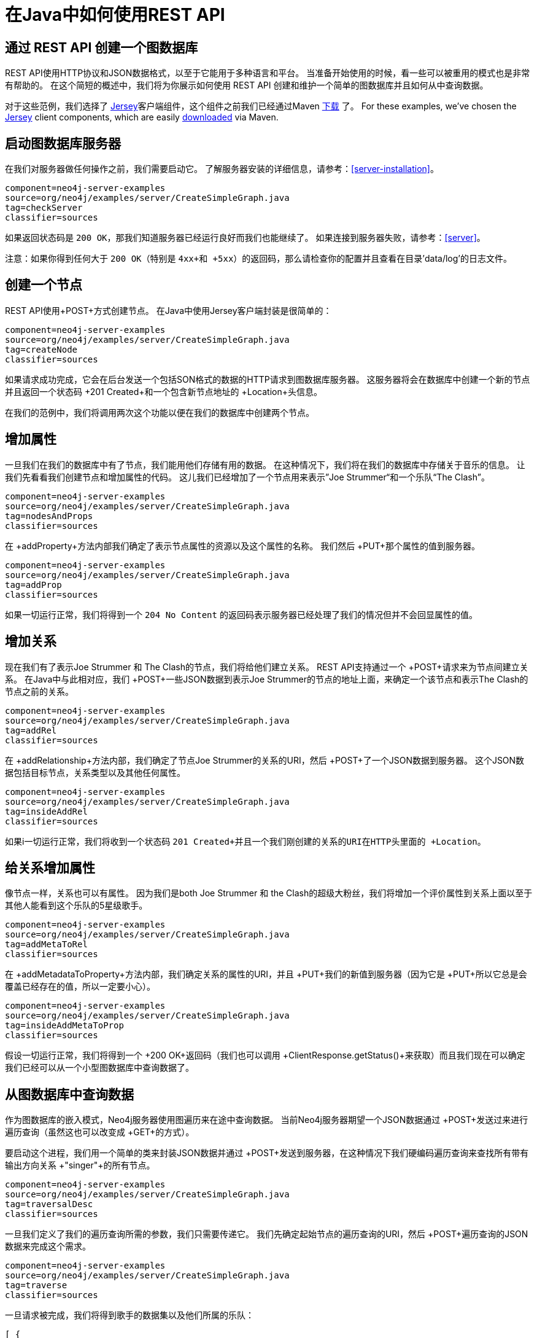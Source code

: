 [[server-java-rest-client-example]]
在Java中如何使用REST API
==================

== 通过 REST API 创建一个图数据库 ==

REST API使用HTTP协议和JSON数据格式，以至于它能用于多种语言和平台。
当准备开始使用的时候，看一些可以被重用的模式也是非常有帮助的。
在这个简短的概述中，我们将为你展示如何使用 REST API 创建和维护一个简单的图数据库并且如何从中查询数据。


对于这些范例，我们选择了 http://jersey.java.net/[Jersey]客户端组件，这个组件之前我们已经通过Maven http://jersey.java.net/nonav/documentation/latest/user-guide.html#chapter_deps[下载] 了。
For these examples, we've chosen the http://jersey.java.net/[Jersey] client components,
which are easily http://jersey.java.net/nonav/documentation/latest/user-guide.html#chapter_deps[downloaded] via Maven.

== 启动图数据库服务器 ==

在我们对服务器做任何操作之前，我们需要启动它。
了解服务器安装的详细信息，请参考：<<server-installation>>。

[snippet,java]
----
component=neo4j-server-examples
source=org/neo4j/examples/server/CreateSimpleGraph.java
tag=checkServer
classifier=sources
----

如果返回状态码是 +200 OK+，那我们知道服务器已经运行良好而我们也能继续了。
如果连接到服务器失败，请参考：<<server>>。

注意：如果你得到任何大于 +200 OK+（特别是 +4xx+和 +5xx+）的返回码，那么请检查你的配置并且查看在目录'data/log'的日志文件。

== 创建一个节点 ==

REST API使用+POST+方式创建节点。
在Java中使用Jersey客户端封装是很简单的：

[snippet,java]
----
component=neo4j-server-examples
source=org/neo4j/examples/server/CreateSimpleGraph.java
tag=createNode
classifier=sources
----

如果请求成功完成，它会在后台发送一个包括SON格式的数据的HTTP请求到图数据库服务器。
这服务器将会在数据库中创建一个新的节点并且返回一个状态码 +201 Created+和一个包含新节点地址的 +Location+头信息。

在我们的范例中，我们将调用两次这个功能以便在我们的数据库中创建两个节点。

== 增加属性 ==

一旦我们在我们的数据库中有了节点，我们能用他们存储有用的数据。
在这种情况下，我们将在我们的数据库中存储关于音乐的信息。
让我们先看看我们创建节点和增加属性的代码。
这儿我们已经增加了一个节点用来表示”Joe Strummer“和一个乐队“The Clash”。

[snippet,java]
----
component=neo4j-server-examples
source=org/neo4j/examples/server/CreateSimpleGraph.java
tag=nodesAndProps
classifier=sources
----

在 +addProperty+方法内部我们确定了表示节点属性的资源以及这个属性的名称。
我们然后 +PUT+那个属性的值到服务器。

[snippet,java]
----
component=neo4j-server-examples
source=org/neo4j/examples/server/CreateSimpleGraph.java
tag=addProp
classifier=sources
----

如果一切运行正常，我们将得到一个 +204 No Content+ 的返回码表示服务器已经处理了我们的情况但并不会回显属性的值。

== 增加关系 ==

现在我们有了表示Joe Strummer 和 The Clash的节点，我们将给他们建立关系。
REST API支持通过一个 +POST+请求来为节点间建立关系。
在Java中与此相对应，我们  +POST+一些JSON数据到表示Joe Strummer的节点的地址上面，来确定一个该节点和表示The Clash的节点之前的关系。

[snippet,java]
----
component=neo4j-server-examples
source=org/neo4j/examples/server/CreateSimpleGraph.java
tag=addRel
classifier=sources
----

在 +addRelationship+方法内部，我们确定了节点Joe Strummer的关系的URI，然后 +POST+了一个JSON数据到服务器。
这个JSON数据包括目标节点，关系类型以及其他任何属性。

[snippet,java]
----
component=neo4j-server-examples
source=org/neo4j/examples/server/CreateSimpleGraph.java
tag=insideAddRel
classifier=sources
----

如果i一切运行正常，我们将收到一个状态码 +201 Created+并且一个我们刚创建的关系的URI在HTTP头里面的 +Location+。

== 给关系增加属性 ==

像节点一样，关系也可以有属性。
因为我们是both Joe Strummer 和 the Clash的超级大粉丝，我们将增加一个评价属性到关系上面以至于其他人能看到这个乐队的5星级歌手。

[snippet,java]
----
component=neo4j-server-examples
source=org/neo4j/examples/server/CreateSimpleGraph.java
tag=addMetaToRel
classifier=sources
----

在 +addMetadataToProperty+方法内部，我们确定关系的属性的URI，并且 +PUT+我们的新值到服务器（因为它是 +PUT+所以它总是会覆盖已经存在的值，所以一定要小心）。

[snippet,java]
----
component=neo4j-server-examples
source=org/neo4j/examples/server/CreateSimpleGraph.java
tag=insideAddMetaToProp
classifier=sources
----
假设一切运行正常，我们将得到一个 +200 OK+返回码（我们也可以调用 +ClientResponse.getStatus()+来获取）而且我们现在可以确定我们已经可以从一个小型图数据库中查询数据了。


== 从图数据库中查询数据 ==

作为图数据库的嵌入模式，Neo4j服务器使用图遍历来在途中查询数据。
当前Neo4j服务器期望一个JSON数据通过 +POST+发送过来进行遍历查询（虽然这也可以改变成 +GET+的方式）。

要启动这个进程，我们用一个简单的类来封装JSON数据并通过 +POST+发送到服务器，在这种情况下我们硬编码遍历查询来查找所有带有输出方向关系  +"singer"+的所有节点。

[snippet,java]
----
component=neo4j-server-examples
source=org/neo4j/examples/server/CreateSimpleGraph.java
tag=traversalDesc
classifier=sources
----

一旦我们定义了我们的遍历查询所需的参数，我们只需要传递它。
我们先确定起始节点的遍历查询的URI，然后 +POST+遍历查询的JSON数据来完成这个需求。

[snippet,java]
----
component=neo4j-server-examples
source=org/neo4j/examples/server/CreateSimpleGraph.java
tag=traverse
classifier=sources
----

一旦请求被完成，我们将得到歌手的数据集以及他们所属的乐队：

[source,javascript]
----
[ {
  "outgoing_relationships" : "http://localhost:7474/db/data/node/82/relationships/out",
  "data" : {
    "band" : "The Clash",
    "name" : "Joe Strummer"
  },
  "traverse" : "http://localhost:7474/db/data/node/82/traverse/{returnType}",
  "all_typed_relationships" : "http://localhost:7474/db/data/node/82/relationships/all/{-list|&|types}",
  "property" : "http://localhost:7474/db/data/node/82/properties/{key}",
  "all_relationships" : "http://localhost:7474/db/data/node/82/relationships/all",
  "self" : "http://localhost:7474/db/data/node/82",
  "properties" : "http://localhost:7474/db/data/node/82/properties",
  "outgoing_typed_relationships" : "http://localhost:7474/db/data/node/82/relationships/out/{-list|&|types}",
  "incoming_relationships" : "http://localhost:7474/db/data/node/82/relationships/in",
  "incoming_typed_relationships" : "http://localhost:7474/db/data/node/82/relationships/in/{-list|&|types}",
  "create_relationship" : "http://localhost:7474/db/data/node/82/relationships"
}, {
  "outgoing_relationships" : "http://localhost:7474/db/data/node/83/relationships/out",
  "data" : {
  },
  "traverse" : "http://localhost:7474/db/data/node/83/traverse/{returnType}",
  "all_typed_relationships" : "http://localhost:7474/db/data/node/83/relationships/all/{-list|&|types}",
  "property" : "http://localhost:7474/db/data/node/83/properties/{key}",
  "all_relationships" : "http://localhost:7474/db/data/node/83/relationships/all",
  "self" : "http://localhost:7474/db/data/node/83",
  "properties" : "http://localhost:7474/db/data/node/83/properties",
  "outgoing_typed_relationships" : "http://localhost:7474/db/data/node/83/relationships/out/{-list|&|types}",
  "incoming_relationships" : "http://localhost:7474/db/data/node/83/relationships/in",
  "incoming_typed_relationships" : "http://localhost:7474/db/data/node/83/relationships/in/{-list|&|types}",
  "create_relationship" : "http://localhost:7474/db/data/node/83/relationships"
} ]
----

== 喔，是这样吗？==

那是我们用REST API 做我们的事情的方式。
That's a flavor of what we can do with the REST API.
自然而然的我们提交到服务器的任何HTTP语义都很容易被封装，包括通过 +DELETE+来移除节点和关系。
不过，如果你已经完全掌握了，那么在Jersey客户端从 +.delete()+切换成 +.delete()+是非常容易的。

== 下一步计划是什么呢？ ==

HTTP API提供一个客户端库更好的基本实现，它也是优秀的基于HTTP的REST接口。
比起提供友好的语言级的开发架构实现，尽管他们能非常简单的绑定来使用嵌入模式的图数据库，我们还是i计划在将来让常用语言都提供基于RESTAPI的客户端绑定实现。
要了解当前各种语言的Neo4j REST客户端实现以及嵌入封装，请参考： http://www.delicious.com/neo4j/drivers 。


== 附录：代码 ==

 * https://github.com/neo4j/community/blob/{neo4j-git-tag}/server-examples/src/main/java/org/neo4j/examples/server/CreateSimpleGraph.java[CreateSimpleGraph.java]
 * https://github.com/neo4j/community/blob/{neo4j-git-tag}/server-examples/src/main/java/org/neo4j/examples/server/Relationship.java[Relationship.java]
 * https://github.com/neo4j/community/blob/{neo4j-git-tag}/server-examples/src/main/java/org/neo4j/examples/server/TraversalDescription.java[TraversalDescription.java]


